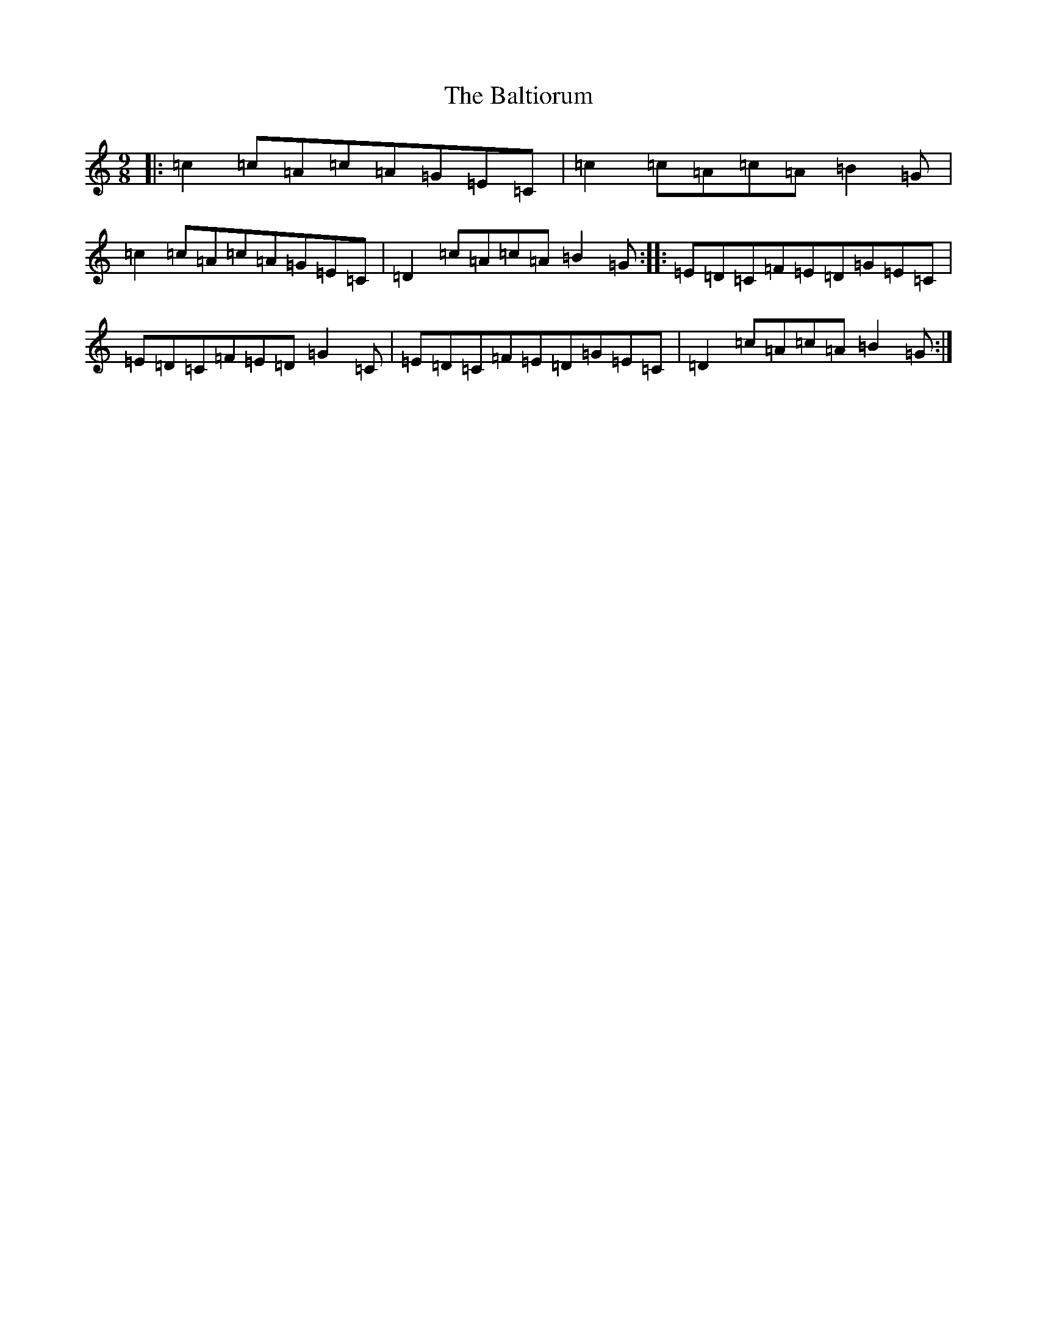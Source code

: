 X: 1317
T: Baltiorum, The
S: https://thesession.org/tunes/6773#setting18389
R: slip jig
M:9/8
L:1/8
K: C Major
|:=c2=c=A=c=A=G=E=C|=c2=c=A=c=A=B2=G|=c2=c=A=c=A=G=E=C|=D2=c=A=c=A=B2=G:||:=E=D=C=F=E=D=G=E=C|=E=D=C=F=E=D=G2=C|=E=D=C=F=E=D=G=E=C|=D2=c=A=c=A=B2=G:|